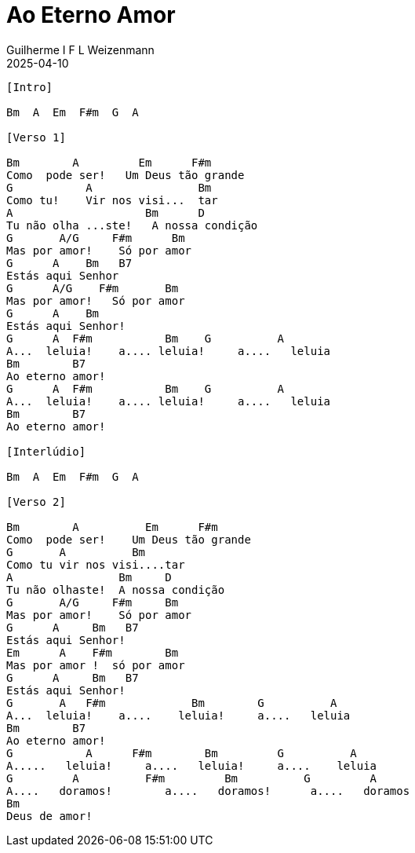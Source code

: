 = Ao Eterno Amor
Guilherme I F L Weizenmann
2025-04-10
:artista: Vida Reluz
//:duracao: 4:03
//:audio: https://deezer.page.link/5AUMCcH2CZL9t2r78
//:video: https://www.youtube.com/watch?v=EWf3R77jqMg
:tom: Bm
:compasso: 4/4
//:dedilhado: P I M A I M A I
//:batida: V...v.v^.^v^.^v.
:instrumentos: violão
:jbake-type: chords
:jbake-tags: repertorio:en-Arkhay
:verificacao: inicial
:colunas: 2



----

[Intro]

Bm  A  Em  F#m  G  A

[Verso 1]

Bm        A         Em      F#m
Como  pode ser!   Um Deus tão grande
G           A                Bm
Como tu!    Vir nos visi...  tar
A                    Bm      D
Tu não olha ...ste!   A nossa condição
G       A/G     F#m      Bm
Mas por amor!    Só por amor
G      A    Bm   B7
Estás aqui Senhor
G      A/G    F#m       Bm
Mas por amor!   Só por amor
G      A    Bm
Estás aqui Senhor!
G      A  F#m           Bm    G          A
A...  leluia!    a.... leluia!     a....   leluia
Bm        B7
Ao eterno amor!
G      A  F#m           Bm    G          A
A...  leluia!    a.... leluia!     a....   leluia
Bm        B7
Ao eterno amor!

[Interlúdio]

Bm  A  Em  F#m  G  A

[Verso 2]

Bm        A          Em      F#m
Como  pode ser!    Um Deus tão grande
G       A          Bm
Como tu vir nos visi....tar
A                Bm     D
Tu não olhaste!  A nossa condição
G       A/G     F#m     Bm
Mas por amor!    Só por amor
G      A     Bm   B7
Estás aqui Senhor!
Em      A    F#m        Bm
Mas por amor !  só por amor
G      A     Bm   B7
Estás aqui Senhor!
G       A   F#m             Bm        G          A
A...  leluia!    a....    leluia!     a....   leluia
Bm        B7
Ao eterno amor!
G           A      F#m        Bm         G          A
A.....   leluia!     a....   leluia!     a....    leluia
G         A          F#m         Bm          G         A
A....   doramos!        a....   doramos!      a....   doramos
Bm
Deus de amor!

----

////
----------------- Acordes -----------------
A = X 0 2 2 2 0
A/G = 3 X 2 2 2 X
B7 = X 2 1 2 0 2
Bm = X 2 4 4 3 2
D = X X 0 2 3 2
Em = 0 2 2 0 0 0
F#m = 2 4 4 2 2 2
G = 3 2 0 0 0 3
////